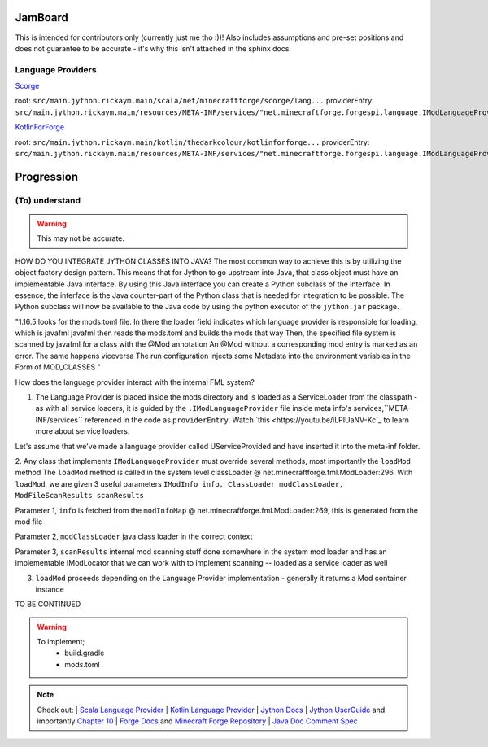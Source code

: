 JamBoard
========

This is intended for contributors only (currently just me tho :))! Also includes assumptions and pre-set positions and does not guarantee to be accurate - it's why this isn't attached in the sphinx docs.

Language Providers
--------------------
`Scorge <https://github.com/MinecraftForge/Scorge>`_

root: ``src/main.jython.rickaym.main/scala/net/minecraftforge/scorge/lang...``
providerEntry: ``src/main.jython.rickaym.main/resources/META-INF/services/"net.minecraftforge.forgespi.language.IModLanguageProvider"``

`KotlinForForge <https://github.com/thedarkcolour/KotlinForForge>`_

root: ``src/main.jython.rickaym.main/kotlin/thedarkcolour/kotlinforforge...``
providerEntry: ``src/main.jython.rickaym.main/resources/META-INF/services/"net.minecraftforge.forgespi.language.IModLanguageProvider"``

Progression
================

(To) understand
------------------

.. warning::
   This may not be accurate.

HOW DO YOU INTEGRATE JYTHON CLASSES INTO JAVA?
The most common way to achieve this is by utilizing the object factory design pattern. This means that for Jython to go upstream into Java, that class object must have an implementable Java interface. By using this Java interface
you can create a Python subclass of the interface. In essence, the interface is the Java counter-part of the Python class that is needed for integration to be possible. The Python subclass will now be available to the Java code by
using the python executor of the ``jython.jar`` package.

"1.16.5 looks for the mods.toml file. In there the loader field indicates which language provider is responsible for loading, which is javafml
javafml then reads the mods.toml and builds the mods that way
Then, the specified file system is scanned by javafml for a class with the @Mod annotation
An @Mod without a corresponding mod entry is marked as an error. The same happens viceversa
The run configuration injects some Metadata into the environment variables in the Form of MOD_CLASSES
"

How does the language provider interact with the internal FML system?

1. The Language Provider is placed inside the mods directory and is loaded as a ServiceLoader from the classpath - as with all service loaders, it is guided by the ``.IModLanguageProvider`` file inside meta info's services,``META-INF/services`` referenced in the code as ``providerEntry``. Watch `this <https://youtu.be/iLPIUaNV-Kc`_ to learn more about service loaders.

Let's assume that we've made a language provider called UServiceProvided and have inserted it into the meta-inf folder.

2. Any class that implements ``IModLanguageProvider`` must override several methods, most importantly the ``loadMod`` method
The ``loadMod`` method is called in the system level classLoader @ net.minecraftforge.fml.ModLoader:296.
With ``loadMod``, we are given 3 useful parameters ``IModInfo info, ClassLoader modClassLoader, ModFileScanResults scanResults``

Parameter 1, ``info`` is fetched from the ``modInfoMap`` @ net.minecraftforge.fml.ModLoader:269, this is generated from the mod file

Parameter 2, ``modClassLoader`` java class loader in the correct context

Parameter 3, ``scanResults`` internal mod scanning stuff done somewhere in the system mod loader and has an implementable IModLocator that we can work with to implement scanning -- loaded as a service loader as well

3. ``loadMod`` proceeds depending on the Language Provider implementation - generally it returns a Mod container instance

TO BE CONTINUED

.. warning::
   To implement;
    - build.gradle
    - mods.toml

.. note::

   Check out:
   | `Scala Language Provider <https://github.com/MinecraftForge/Scorge>`_
   | `Kotlin Language Provider <https://github.com/thedarkcolour/KotlinForForge>`_ 
   | `Jython Docs <https://jython.readthedocs.io/en/latest>`_ 
   | `Jython UserGuide <https://wiki.python.org/jython/UserGuide>`_ and importantly `Chapter 10 <https://jython.readthedocs.io/en/latest/JythonAndJavaIntegration/?highlight=generics#chapter-10-jython-and-java-integration>`_ | `Forge Docs <https://mcforge.readthedocs.io/en/latest>`_ and `Minecraft Forge Repository <https://github.com/MinecraftForge/MinecraftForge>`_
   | `Java Doc Comment Spec <https://docs.oracle.com/en/java/javase/11/docs/specs/doc-comment-spec.html>`_